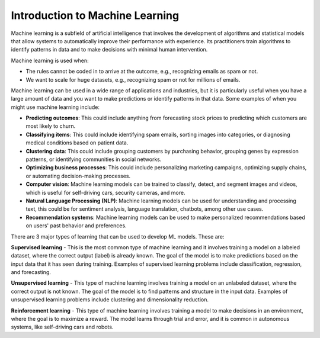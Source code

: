 Introduction to Machine Learning
=========================

Machine learning is a subfield of artificial intelligence that involves the development of algorithms and statistical models that allow systems to automatically improve their performance with experience. Its practitioners train algorithms to identify patterns in data and to make decisions with minimal human intervention.

Machine learning is used when:

- The rules cannot be coded in to arrive at the outcome, e.g., recognizing emails as spam or not.
- We want to scale for huge datasets, e.g., recognizing spam or not for millions of emails.

Machine learning can be used in a wide range of applications and industries, but it is particularly useful when you have a large amount of data and you want to make predictions or identify patterns in that data. Some examples of when you might use machine learning include:  

* **Predicting outcomes**: This could include anything from forecasting stock prices to predicting which customers are most likely to churn.
* **Classifying items**: This could include identifying spam emails, sorting images into categories, or diagnosing medical conditions based on patient data.
* **Clustering data**: This could include grouping customers by purchasing behavior, grouping genes by expression patterns, or identifying communities in social networks.
* **Optimizing business processes**: This could include personalizing marketing campaigns, optimizing supply chains, or automating decision-making processes.
* **Computer vision**: Machine learning models can be trained to classify, detect, and segment images and videos, which is useful for self-driving cars, security cameras, and more.
* **Natural Language Processing (NLP)**: Machine learning models can be used for understanding and processing text, this could be for sentiment analysis, language translation, chatbots, among other use cases.
* **Recommendation systems**: Machine learning models can be used to make personalized recommendations based on users' past behavior and preferences.

There are 3 major types of learning that can be used to develop ML models. These are:

**Supervised learning** - 
This is the most common type of machine learning and it involves training a model on a labeled dataset, where the correct output (label) is already known. The goal of the model is to make predictions based on the input data that it has seen during training. Examples of supervised learning problems include classification, regression, and forecasting.

**Unsupervised learning** - 
This type of machine learning involves training a model on an unlabeled dataset, where the correct output is not known. The goal of the model is to find patterns and structure in the input data. Examples of unsupervised learning problems include clustering and dimensionality reduction.

**Reinforcement learning** - 
This type of machine learning involves training a model to make decisions in an environment, where the goal is to maximize a reward. The model learns through trial and error, and it is common in autonomous systems, like self-driving cars and robots.

